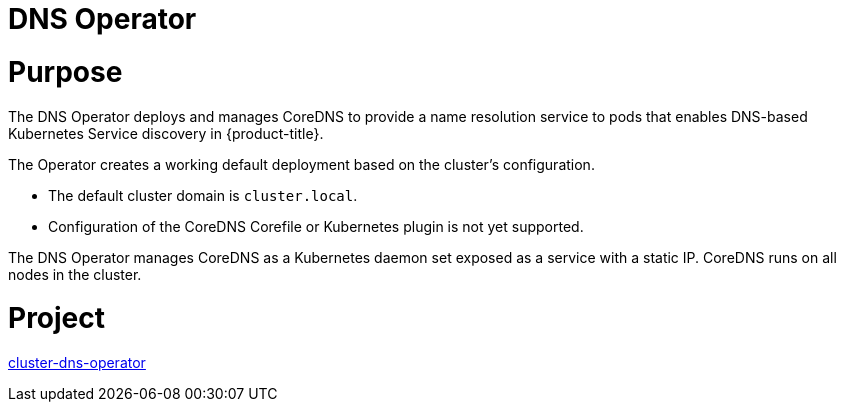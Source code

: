 // Module included in the following assemblies:
//
// * operators/operator-reference.adoc

[id="dns-operator_{context}"]
= DNS Operator

[discrete]
= Purpose

The DNS Operator deploys and manages CoreDNS to provide a name resolution service to pods that enables DNS-based Kubernetes Service discovery in {product-title}.

The Operator creates a working default deployment based on the cluster's configuration.

* The default cluster domain is `cluster.local`.
* Configuration of the CoreDNS Corefile or Kubernetes plugin is not yet supported.

The DNS Operator manages CoreDNS as a Kubernetes daemon set exposed as a service with a static IP. CoreDNS runs on all nodes in the cluster.

[discrete]
= Project

link:https://github.com/openshift/cluster-dns-operator[cluster-dns-operator]

